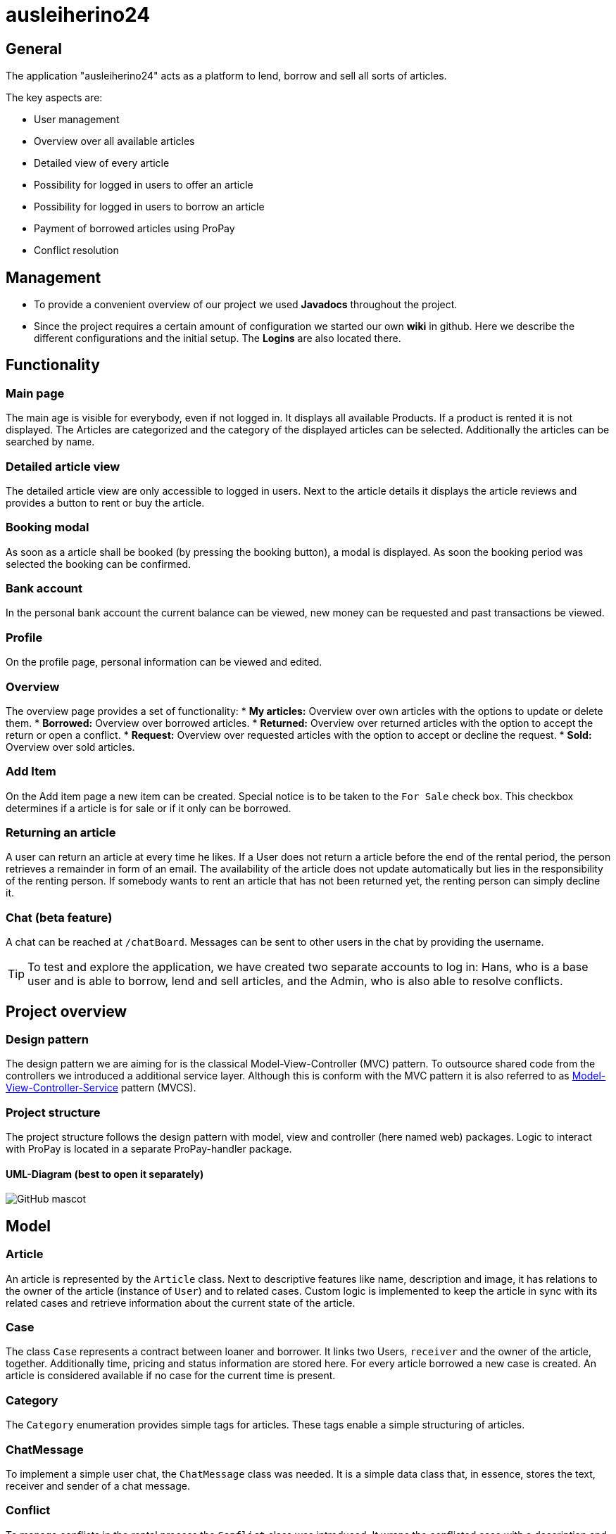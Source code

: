 = ausleiherino24

== General
The application "ausleiherino24" acts as a platform to lend, borrow and sell all sorts of articles.

The key aspects are:

* User management
* Overview over all available articles
* Detailed view of every article
* Possibility for logged in users to offer an article
* Possibility for logged in users to borrow an article
* Payment of borrowed articles using ProPay
* Conflict resolution


== Management
* To provide a convenient overview of our project we used **Javadocs** throughout the project.
* Since the project requires a certain amount of configuration we started our own **wiki** in github. Here we describe the different configurations and the initial setup. The **Logins** are also located there.


== Functionality
=== Main page
The main age is visible for everybody, even if not logged in. It displays all available Products.
If a product is rented it is not displayed. The Articles are categorized and the category of the
displayed articles can be selected. Additionally the articles can be searched by name.

=== Detailed article view
The detailed article view are only accessible to logged in users.
Next to the article details it displays the article reviews and provides a button to rent or buy the article.

=== Booking modal
As soon as a article shall be booked (by pressing the booking button), a modal is displayed.
As soon the booking period was selected the booking can be confirmed.

=== Bank account
In the personal bank account the current balance can be viewed,
new money can be requested and past transactions be viewed.

=== Profile
On the profile page, personal information can be viewed and edited.

=== Overview
The overview page provides a set of functionality:
* **My articles:** Overview over own articles with the options to update or delete them.
* **Borrowed:** Overview over borrowed articles.
* **Returned:** Overview over returned articles with the option to accept the return or open a conflict.
* **Request:** Overview over requested articles with the option to accept or decline the request.
* **Sold:** Overview over sold articles.

=== Add Item
On the Add item page a new item can be created. Special notice is to be taken to the `For Sale` check box.
This checkbox determines if a article is for sale or if it only can be borrowed.

=== Returning an article
A user can return an article at every time he likes.
If a User does not return a article before the end of the rental period, the person retrieves
a remainder in form of an email. The availability of the article does not update automatically but
lies in the responsibility of the renting person.
If somebody wants to rent an article that has not been returned yet, the renting person can simply decline it.

=== Chat (beta feature)
A chat can be reached at `/chatBoard`. Messages can be sent to other users in the chat by providing the username.


TIP: To test and explore the application, we have created two separate accounts to log in:
 Hans, who is a base user and is able to borrow, lend and sell articles, and the Admin, who is also able
 to resolve conflicts.


== Project overview
=== Design pattern
The design pattern we are aiming for is the classical Model-View-Controller (MVC) pattern.
To outsource shared code from the controllers we introduced a additional service layer.
Although this is conform with the MVC pattern it is also referred to as
https://glossar.hs-augsburg.de/Model-View-Controller-Service-Paradigma[Model-View-Controller-Service]
pattern (MVCS).

=== Project structure
The project structure follows the design pattern with model, view and controller (here named web)
packages. Logic to interact with ProPay is located in a separate ProPay-handler package.

==== UML-Diagram (best to open it separately)
image::ausleiherino24-UML-full.png[GitHub mascot]


== Model
=== Article
An article is represented by the `Article` class. Next to descriptive features like name,
description and image, it has relations to the owner of the article (instance of `User`) and to
related cases. Custom logic is implemented to keep the article in sync with its related cases and
retrieve information about the current state of the article.

=== Case
The class `Case` represents a contract between loaner and borrower. It links two Users, `receiver`
and the owner of the article, together. Additionally time, pricing and status information are stored
here. For every article borrowed a new case is created. An article is considered available if no
case for the current time is present.

=== Category
The `Category` enumeration provides simple tags for articles.
These tags enable a simple structuring of articles.

=== ChatMessage
To implement a simple user chat, the `ChatMessage` class was needed. It is a simple data class that,
in essence, stores the text, receiver and sender of a chat message.

=== Conflict
To manage conflicts in the rental process the `Conflict` class was introduced. It wraps the
conflicted case with a description and a user who is responsible to resolve the conflict.

=== CustomerReview
A simple rating mechanism is implemented using the `CustomerReview` class.
It links a numeric rating (`stars` (higher is better)) and a corresponding description to a case.

NOTE: The star-feature is _beta_ and not fully working.

=== CustomUserDetails
The `CustomUserDetails` class is simply needed to use our own `User` class with spring security.

=== PPTransaction
The `PpTransaction` class represents a ProPay transaction.

=== ResolveConflict
TODO: Write description.

=== User/Person
To represent customers of our platform we decided to split the required information into two
classes, `User` and  `Person`.

==== User
To manage the login and permissions we created the `Users` class. Here we store sensitive
information like the password or the role.

==== Person
Additional user information, like name or contact is stored in the class `Person`. To connect a
Person with a User, a one-to-one relation is provided.


== Controller
=== ArticleController
The `ArticleController` maps requests to show, create, save, update and deactivate articles.

=== CaseController
The `CaseController` maps requests to book and buy articles and create corresponding cases.
In Addition it maps accept and declines cases, accept case returns and writes reviews.

=== ChatController
The in essence the `ChatController` maps the received chat messages to the endpoints of the
Spring `MessageBroker`.

=== ConflictController
The `conflictController` maps requests to open a conflict and allows admins to view all existing
conflicts and decide who receives the deposit.

=== ImageController
The `ImageController` essentially maps the services provided by the `ImageService` to appropriate
endpoints.

=== MainController
The `MainController` maps requests that you can view without being logged in. Those include the
index, index filtered by categories, the login page and the registration page.

=== UserController
The `UserController` maps user specific requests. In particular those which you can access through
the navigation bar. Furthermore you can save your profile, add money to your ProPay account and
access profile views.


== Services
=== ArticleService
The 'ArticleService' provides besides basic functions like saving and updating articles methods to
find Articles and Lists of Articles by different attributes, for example the name, the id or by user.
The service also contains methods to deactivate or sell articles.

=== CaseService
The 'CaseService' handles all actions associated with cases. That includes saving cases in the database,
find cases by different attributes and methods to check different flags/variables of cases.
It also provides functions to request to lend an article, declining or accepting those requests,
selling articles or opening conflicts.

=== ConflictService
The 'ConflictService' manages the conflicts that may occur when a article is lend. It is responsible
for creating conflicts, deleting and deactivating conflicts and solving conflicts.

=== CustomerReviewService
The 'CustomReviewService' provides functions to save and find customer review.

=== ImageService
The `ImageService` is used to upload images to a file system and retrieve them.
Images are stored in a configurable directory (outside of the project). Methods to store a image in
the form of a `File` or a `MultipartFile` object are provided. Each stored image is named by a
generated UID followed by an appropriate file extension.

Additionally on can provide a number to the storing methods (`binningId`). This so called binning id
is used to store files in a specific subdirectory. This leads to a B-tree like structure which can
speed up the search for a specific image.

=== PersonService
The `PersonService` provides methods to save and find a person.

=== SearchUserService
The 'SearchUserService' has a method that gives user details to a given username.

=== UserService
The `UserService` provides different methods to save, create and find a user.


== Security
All URLs except _index_, _login_ and _registration_ are locked for Users not
logged in.

The application differentiates between admin and user permissions. This is
realized through corresponding role-definitions in the Spring-Security-Configuration.

For all passwords the a Encoder, namely _BCryptPasswordEncoder_ implemented. It
encodes/decodes the passwords on registration/login and additionally provides
a strong encryption by applying the BCrypt-Hashfunction.


== ProPayHandler
=== AccountHandler
The AccountHandler is responsible for all requests to ProPay,
which target the /account URL.
Most Functions do not check or return the status code,
because they can never be called if ProPay is not available or
the Request could not be performed.

=== PpAccount
This class provides the model for the Accounts received by ProPay.
The only Method implemented is used to show the Funds,
which are actually free to user and not reserved.

=== Reservation
This class provides the model for the Reservations in the PpAccount.

=== Reservation Handler
The ReservationHandler is responsible for all requests to ProPay,
which target the /reservation URL.
The transfer Method is also called here by using the Local AccountHandler.
This way we ensured that no Funds are blocked or used in between releasing
the initial Reservation for the deposit and Price and creating the new deposit
Reservation.
Most Functions do not check or return the status code,
because they can never be called if ProPay is not available or
the Request could not be performed.


== Email
=== EmailConfig
This class injects the Email-Configuration-Properties (which are declared in the
application.properties) in to its instance variables of the same name.

=== EmailSender
This class configures the JavaMailSenderImpl to use the correct properties provided
by its EmailConfig instance variable. Furtermore it sets the Email-Information (From, To, ...)
as well as the Email-body depending on the method called and finally sends the Email.

=== CaseEndTimeReminder
This class sends out reminding-Emails to every case-Receiver whos case-endTime
is on the following day.

== Deviations from the task descriptions
* According to our architectural idea the available offers are **visible even when not logged in.**
* A customer who lend an article isn't able to return it before the agreed end time.
* When a customer returns an article too late, the availability time for the article isn't updated.
* If a customer disables a listing, it will not be visible at all in the view for everyone else,
  instead of showing a "not available" icon.
* As discussed with https://github.com/n2o[Christian Meter] we included the javadocs for our application,
  which we could generate because they were properly implemented throughout the whole source-code, even through,
  according to the main task given, generated files must not be checked in.
* The given main-task demanded to use _int_ for the prices. As discussed with the organizers we used _double_
  to provide a more precise calculation.

== Committed production file.
We have noticed, that a production file had been pushed to the 'master'-branch, even though the
folder containing it had been *explicitly* ignored in the project's _.gitignore_.
In order to not majorly disrupt the team's workflow and to ensure a qualitative end result,
we have consulted with https://github.com/bendisposto[Dr. Bendisposto] and https://github.com/bivab[Mr. David Schneider] to not revert the git-history
and keep it as is, but we have deleted the unwanted file from the repository in commit
https://github.com/hhu-propra2/abschlussprojekt-makeitlookeasy/commit/c90bb08f5ef96a8248156b6f9da2e6f95dc6d4a9[c90bb08].

== Persistence and general configuration
Even in development-mode, persistence is realized through a bind mount configuration for all running services. In
production-mode persistence is guaranteed through unnamed docker-volumes, only port 8080 of the application itself
is exposed to the local-machine, while the remaining services function by being linked to the main app, only
exposing their ports inside the docker environment but not to the local host.
